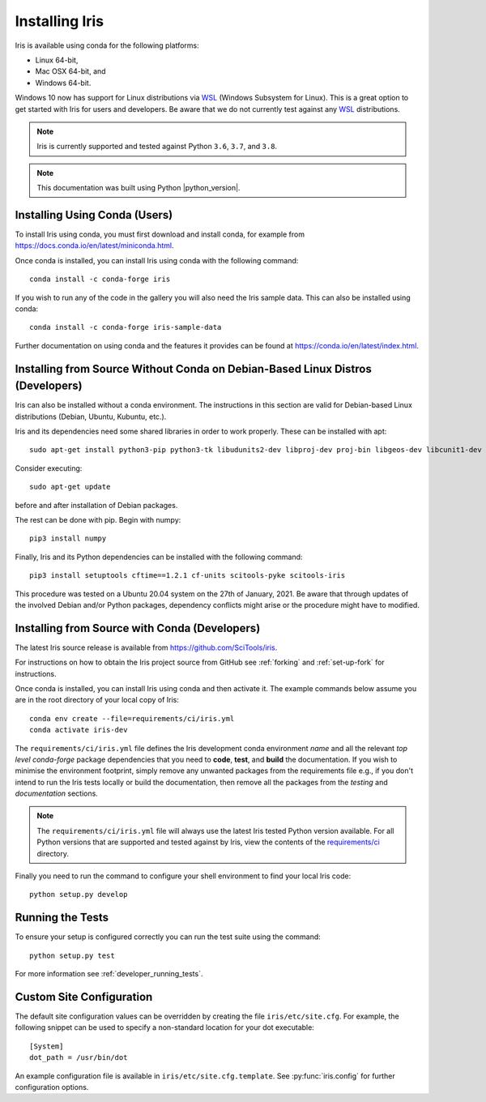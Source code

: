 .. _installing_iris:

Installing Iris
===============

Iris is available using conda for the following platforms:

* Linux 64-bit,
* Mac OSX 64-bit, and
* Windows 64-bit.

Windows 10 now has support for Linux distributions via WSL_ (Windows
Subsystem for Linux).  This is a great option to get started with Iris
for users and developers.  Be aware that we do not currently test against
any WSL_ distributions.

.. _WSL: https://docs.microsoft.com/en-us/windows/wsl/install-win10

.. note:: Iris is currently supported and tested against Python ``3.6``,
          ``3.7``, and ``3.8``.
          
.. note:: This documentation was built using Python |python_version|.


.. _installing_using_conda:

Installing Using Conda (Users)
------------------------------

To install Iris using conda, you must first download and install conda,
for example from https://docs.conda.io/en/latest/miniconda.html.

Once conda is installed, you can install Iris using conda with the following
command::

  conda install -c conda-forge iris

If you wish to run any of the code in the gallery you will also
need the Iris sample data. This can also be installed using conda::

  conda install -c conda-forge iris-sample-data

Further documentation on using conda and the features it provides can be found
at https://conda.io/en/latest/index.html.

.. _installing_from_source_without_conda:

Installing from Source Without Conda on Debian-Based Linux Distros (Developers)
-------------------------------------------------------------------------------

Iris can also be installed without a conda environment. The instructions in
this section are valid for Debian-based Linux distributions (Debian, Ubuntu,
Kubuntu, etc.).

Iris and its dependencies need some shared libraries in order to work properly.
These can be installed
with apt::

  sudo apt-get install python3-pip python3-tk libudunits2-dev libproj-dev proj-bin libgeos-dev libcunit1-dev

Consider executing::

  sudo apt-get update

before and after installation of Debian packages.

The rest can be done with pip. Begin with numpy::

  pip3 install numpy

Finally, Iris and its Python dependencies can be installed with the following
command::

  pip3 install setuptools cftime==1.2.1 cf-units scitools-pyke scitools-iris

This procedure was tested on a Ubuntu 20.04 system on the
27th of January, 2021.
Be aware that through updates of the involved Debian and/or Python packages,
dependency conflicts might arise or the procedure might have to modified.

.. _installing_from_source:

Installing from Source with Conda (Developers)
----------------------------------------------

The latest Iris source release is available from
https://github.com/SciTools/iris.

For instructions on how to obtain the Iris project source from GitHub see
:ref:`forking` and :ref:`set-up-fork` for instructions.

Once conda is installed, you can install Iris using conda and then activate
it.  The example commands below assume you are in the root directory of your
local copy of Iris::

  conda env create --file=requirements/ci/iris.yml
  conda activate iris-dev

The ``requirements/ci/iris.yml`` file defines the Iris development conda
environment *name* and all the relevant *top level* `conda-forge` package
dependencies that you need to **code**, **test**, and **build** the
documentation.  If you wish to minimise the environment footprint, simply
remove any unwanted packages from the requirements file e.g., if you don't
intend to run the Iris tests locally or build the documentation, then remove
all the packages from the `testing` and `documentation` sections.

.. note:: The ``requirements/ci/iris.yml`` file will always use the latest
          Iris tested Python version available.  For all Python versions that
          are supported and tested against by Iris, view the contents of
          the `requirements/ci`_ directory.

.. _requirements/ci: https://github.com/scitools/iris/tree/master/requirements/ci

Finally you need to run the command to configure your shell environment
to find your local Iris code::

  python setup.py develop


Running the Tests
-----------------

To ensure your setup is configured correctly you can run the test suite using
the command::

    python setup.py test

For more information see :ref:`developer_running_tests`.


Custom Site Configuration
-------------------------

The default site configuration values can be overridden by creating the file
``iris/etc/site.cfg``. For example, the following snippet can be used to
specify a non-standard location for your dot executable::

  [System]
  dot_path = /usr/bin/dot

An example configuration file is available in ``iris/etc/site.cfg.template``.
See :py:func:`iris.config` for further configuration options.
